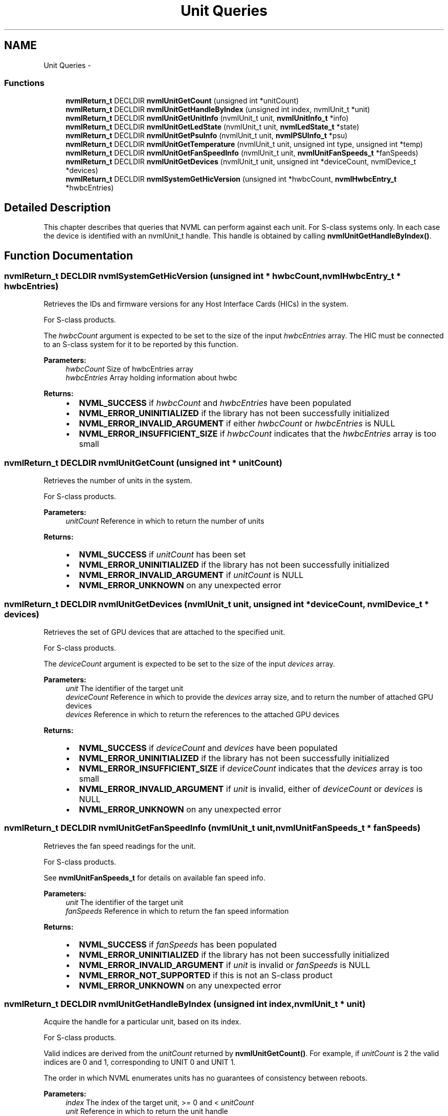 .TH "Unit Queries" 3 "12 Jan 2017" "Version 1.1" "NVML" \" -*- nroff -*-
.ad l
.nh
.SH NAME
Unit Queries \- 
.SS "Functions"

.in +1c
.ti -1c
.RI "\fBnvmlReturn_t\fP DECLDIR \fBnvmlUnitGetCount\fP (unsigned int *unitCount)"
.br
.ti -1c
.RI "\fBnvmlReturn_t\fP DECLDIR \fBnvmlUnitGetHandleByIndex\fP (unsigned int index, nvmlUnit_t *unit)"
.br
.ti -1c
.RI "\fBnvmlReturn_t\fP DECLDIR \fBnvmlUnitGetUnitInfo\fP (nvmlUnit_t unit, \fBnvmlUnitInfo_t\fP *info)"
.br
.ti -1c
.RI "\fBnvmlReturn_t\fP DECLDIR \fBnvmlUnitGetLedState\fP (nvmlUnit_t unit, \fBnvmlLedState_t\fP *state)"
.br
.ti -1c
.RI "\fBnvmlReturn_t\fP DECLDIR \fBnvmlUnitGetPsuInfo\fP (nvmlUnit_t unit, \fBnvmlPSUInfo_t\fP *psu)"
.br
.ti -1c
.RI "\fBnvmlReturn_t\fP DECLDIR \fBnvmlUnitGetTemperature\fP (nvmlUnit_t unit, unsigned int type, unsigned int *temp)"
.br
.ti -1c
.RI "\fBnvmlReturn_t\fP DECLDIR \fBnvmlUnitGetFanSpeedInfo\fP (nvmlUnit_t unit, \fBnvmlUnitFanSpeeds_t\fP *fanSpeeds)"
.br
.ti -1c
.RI "\fBnvmlReturn_t\fP DECLDIR \fBnvmlUnitGetDevices\fP (nvmlUnit_t unit, unsigned int *deviceCount, nvmlDevice_t *devices)"
.br
.ti -1c
.RI "\fBnvmlReturn_t\fP DECLDIR \fBnvmlSystemGetHicVersion\fP (unsigned int *hwbcCount, \fBnvmlHwbcEntry_t\fP *hwbcEntries)"
.br
.in -1c
.SH "Detailed Description"
.PP 
This chapter describes that queries that NVML can perform against each unit. For S-class systems only. In each case the device is identified with an nvmlUnit_t handle. This handle is obtained by calling \fBnvmlUnitGetHandleByIndex()\fP. 
.SH "Function Documentation"
.PP 
.SS "\fBnvmlReturn_t\fP DECLDIR nvmlSystemGetHicVersion (unsigned int * hwbcCount, \fBnvmlHwbcEntry_t\fP * hwbcEntries)"
.PP
Retrieves the IDs and firmware versions for any Host Interface Cards (HICs) in the system.
.PP
For S-class products.
.PP
The \fIhwbcCount\fP argument is expected to be set to the size of the input \fIhwbcEntries\fP array. The HIC must be connected to an S-class system for it to be reported by this function.
.PP
\fBParameters:\fP
.RS 4
\fIhwbcCount\fP Size of hwbcEntries array 
.br
\fIhwbcEntries\fP Array holding information about hwbc
.RE
.PP
\fBReturns:\fP
.RS 4
.IP "\(bu" 2
\fBNVML_SUCCESS\fP if \fIhwbcCount\fP and \fIhwbcEntries\fP have been populated
.IP "\(bu" 2
\fBNVML_ERROR_UNINITIALIZED\fP if the library has not been successfully initialized
.IP "\(bu" 2
\fBNVML_ERROR_INVALID_ARGUMENT\fP if either \fIhwbcCount\fP or \fIhwbcEntries\fP is NULL
.IP "\(bu" 2
\fBNVML_ERROR_INSUFFICIENT_SIZE\fP if \fIhwbcCount\fP indicates that the \fIhwbcEntries\fP array is too small 
.PP
.RE
.PP

.SS "\fBnvmlReturn_t\fP DECLDIR nvmlUnitGetCount (unsigned int * unitCount)"
.PP
Retrieves the number of units in the system.
.PP
For S-class products.
.PP
\fBParameters:\fP
.RS 4
\fIunitCount\fP Reference in which to return the number of units
.RE
.PP
\fBReturns:\fP
.RS 4
.IP "\(bu" 2
\fBNVML_SUCCESS\fP if \fIunitCount\fP has been set
.IP "\(bu" 2
\fBNVML_ERROR_UNINITIALIZED\fP if the library has not been successfully initialized
.IP "\(bu" 2
\fBNVML_ERROR_INVALID_ARGUMENT\fP if \fIunitCount\fP is NULL
.IP "\(bu" 2
\fBNVML_ERROR_UNKNOWN\fP on any unexpected error 
.PP
.RE
.PP

.SS "\fBnvmlReturn_t\fP DECLDIR nvmlUnitGetDevices (nvmlUnit_t unit, unsigned int * deviceCount, nvmlDevice_t * devices)"
.PP
Retrieves the set of GPU devices that are attached to the specified unit.
.PP
For S-class products.
.PP
The \fIdeviceCount\fP argument is expected to be set to the size of the input \fIdevices\fP array.
.PP
\fBParameters:\fP
.RS 4
\fIunit\fP The identifier of the target unit 
.br
\fIdeviceCount\fP Reference in which to provide the \fIdevices\fP array size, and to return the number of attached GPU devices 
.br
\fIdevices\fP Reference in which to return the references to the attached GPU devices
.RE
.PP
\fBReturns:\fP
.RS 4
.IP "\(bu" 2
\fBNVML_SUCCESS\fP if \fIdeviceCount\fP and \fIdevices\fP have been populated
.IP "\(bu" 2
\fBNVML_ERROR_UNINITIALIZED\fP if the library has not been successfully initialized
.IP "\(bu" 2
\fBNVML_ERROR_INSUFFICIENT_SIZE\fP if \fIdeviceCount\fP indicates that the \fIdevices\fP array is too small
.IP "\(bu" 2
\fBNVML_ERROR_INVALID_ARGUMENT\fP if \fIunit\fP is invalid, either of \fIdeviceCount\fP or \fIdevices\fP is NULL
.IP "\(bu" 2
\fBNVML_ERROR_UNKNOWN\fP on any unexpected error 
.PP
.RE
.PP

.SS "\fBnvmlReturn_t\fP DECLDIR nvmlUnitGetFanSpeedInfo (nvmlUnit_t unit, \fBnvmlUnitFanSpeeds_t\fP * fanSpeeds)"
.PP
Retrieves the fan speed readings for the unit.
.PP
For S-class products.
.PP
See \fBnvmlUnitFanSpeeds_t\fP for details on available fan speed info.
.PP
\fBParameters:\fP
.RS 4
\fIunit\fP The identifier of the target unit 
.br
\fIfanSpeeds\fP Reference in which to return the fan speed information
.RE
.PP
\fBReturns:\fP
.RS 4
.IP "\(bu" 2
\fBNVML_SUCCESS\fP if \fIfanSpeeds\fP has been populated
.IP "\(bu" 2
\fBNVML_ERROR_UNINITIALIZED\fP if the library has not been successfully initialized
.IP "\(bu" 2
\fBNVML_ERROR_INVALID_ARGUMENT\fP if \fIunit\fP is invalid or \fIfanSpeeds\fP is NULL
.IP "\(bu" 2
\fBNVML_ERROR_NOT_SUPPORTED\fP if this is not an S-class product
.IP "\(bu" 2
\fBNVML_ERROR_UNKNOWN\fP on any unexpected error 
.PP
.RE
.PP

.SS "\fBnvmlReturn_t\fP DECLDIR nvmlUnitGetHandleByIndex (unsigned int index, nvmlUnit_t * unit)"
.PP
Acquire the handle for a particular unit, based on its index.
.PP
For S-class products.
.PP
Valid indices are derived from the \fIunitCount\fP returned by \fBnvmlUnitGetCount()\fP. For example, if \fIunitCount\fP is 2 the valid indices are 0 and 1, corresponding to UNIT 0 and UNIT 1.
.PP
The order in which NVML enumerates units has no guarantees of consistency between reboots.
.PP
\fBParameters:\fP
.RS 4
\fIindex\fP The index of the target unit, >= 0 and < \fIunitCount\fP 
.br
\fIunit\fP Reference in which to return the unit handle
.RE
.PP
\fBReturns:\fP
.RS 4
.IP "\(bu" 2
\fBNVML_SUCCESS\fP if \fIunit\fP has been set
.IP "\(bu" 2
\fBNVML_ERROR_UNINITIALIZED\fP if the library has not been successfully initialized
.IP "\(bu" 2
\fBNVML_ERROR_INVALID_ARGUMENT\fP if \fIindex\fP is invalid or \fIunit\fP is NULL
.IP "\(bu" 2
\fBNVML_ERROR_UNKNOWN\fP on any unexpected error 
.PP
.RE
.PP

.SS "\fBnvmlReturn_t\fP DECLDIR nvmlUnitGetLedState (nvmlUnit_t unit, \fBnvmlLedState_t\fP * state)"
.PP
Retrieves the LED state associated with this unit.
.PP
For S-class products.
.PP
See \fBnvmlLedState_t\fP for details on allowed states.
.PP
\fBParameters:\fP
.RS 4
\fIunit\fP The identifier of the target unit 
.br
\fIstate\fP Reference in which to return the current LED state
.RE
.PP
\fBReturns:\fP
.RS 4
.IP "\(bu" 2
\fBNVML_SUCCESS\fP if \fIstate\fP has been set
.IP "\(bu" 2
\fBNVML_ERROR_UNINITIALIZED\fP if the library has not been successfully initialized
.IP "\(bu" 2
\fBNVML_ERROR_INVALID_ARGUMENT\fP if \fIunit\fP is invalid or \fIstate\fP is NULL
.IP "\(bu" 2
\fBNVML_ERROR_NOT_SUPPORTED\fP if this is not an S-class product
.IP "\(bu" 2
\fBNVML_ERROR_UNKNOWN\fP on any unexpected error
.PP
.RE
.PP
\fBSee also:\fP
.RS 4
\fBnvmlUnitSetLedState()\fP 
.RE
.PP

.SS "\fBnvmlReturn_t\fP DECLDIR nvmlUnitGetPsuInfo (nvmlUnit_t unit, \fBnvmlPSUInfo_t\fP * psu)"
.PP
Retrieves the PSU stats for the unit.
.PP
For S-class products.
.PP
See \fBnvmlPSUInfo_t\fP for details on available PSU info.
.PP
\fBParameters:\fP
.RS 4
\fIunit\fP The identifier of the target unit 
.br
\fIpsu\fP Reference in which to return the PSU information
.RE
.PP
\fBReturns:\fP
.RS 4
.IP "\(bu" 2
\fBNVML_SUCCESS\fP if \fIpsu\fP has been populated
.IP "\(bu" 2
\fBNVML_ERROR_UNINITIALIZED\fP if the library has not been successfully initialized
.IP "\(bu" 2
\fBNVML_ERROR_INVALID_ARGUMENT\fP if \fIunit\fP is invalid or \fIpsu\fP is NULL
.IP "\(bu" 2
\fBNVML_ERROR_NOT_SUPPORTED\fP if this is not an S-class product
.IP "\(bu" 2
\fBNVML_ERROR_UNKNOWN\fP on any unexpected error 
.PP
.RE
.PP

.SS "\fBnvmlReturn_t\fP DECLDIR nvmlUnitGetTemperature (nvmlUnit_t unit, unsigned int type, unsigned int * temp)"
.PP
Retrieves the temperature readings for the unit, in degrees C.
.PP
For S-class products.
.PP
Depending on the product, readings may be available for intake (type=0), exhaust (type=1) and board (type=2).
.PP
\fBParameters:\fP
.RS 4
\fIunit\fP The identifier of the target unit 
.br
\fItype\fP The type of reading to take 
.br
\fItemp\fP Reference in which to return the intake temperature
.RE
.PP
\fBReturns:\fP
.RS 4
.IP "\(bu" 2
\fBNVML_SUCCESS\fP if \fItemp\fP has been populated
.IP "\(bu" 2
\fBNVML_ERROR_UNINITIALIZED\fP if the library has not been successfully initialized
.IP "\(bu" 2
\fBNVML_ERROR_INVALID_ARGUMENT\fP if \fIunit\fP or \fItype\fP is invalid or \fItemp\fP is NULL
.IP "\(bu" 2
\fBNVML_ERROR_NOT_SUPPORTED\fP if this is not an S-class product
.IP "\(bu" 2
\fBNVML_ERROR_UNKNOWN\fP on any unexpected error 
.PP
.RE
.PP

.SS "\fBnvmlReturn_t\fP DECLDIR nvmlUnitGetUnitInfo (nvmlUnit_t unit, \fBnvmlUnitInfo_t\fP * info)"
.PP
Retrieves the static information associated with a unit.
.PP
For S-class products.
.PP
See \fBnvmlUnitInfo_t\fP for details on available unit info.
.PP
\fBParameters:\fP
.RS 4
\fIunit\fP The identifier of the target unit 
.br
\fIinfo\fP Reference in which to return the unit information
.RE
.PP
\fBReturns:\fP
.RS 4
.IP "\(bu" 2
\fBNVML_SUCCESS\fP if \fIinfo\fP has been populated
.IP "\(bu" 2
\fBNVML_ERROR_UNINITIALIZED\fP if the library has not been successfully initialized
.IP "\(bu" 2
\fBNVML_ERROR_INVALID_ARGUMENT\fP if \fIunit\fP is invalid or \fIinfo\fP is NULL 
.PP
.RE
.PP

.SH "Author"
.PP 
Generated automatically by Doxygen for NVML from the source code.
